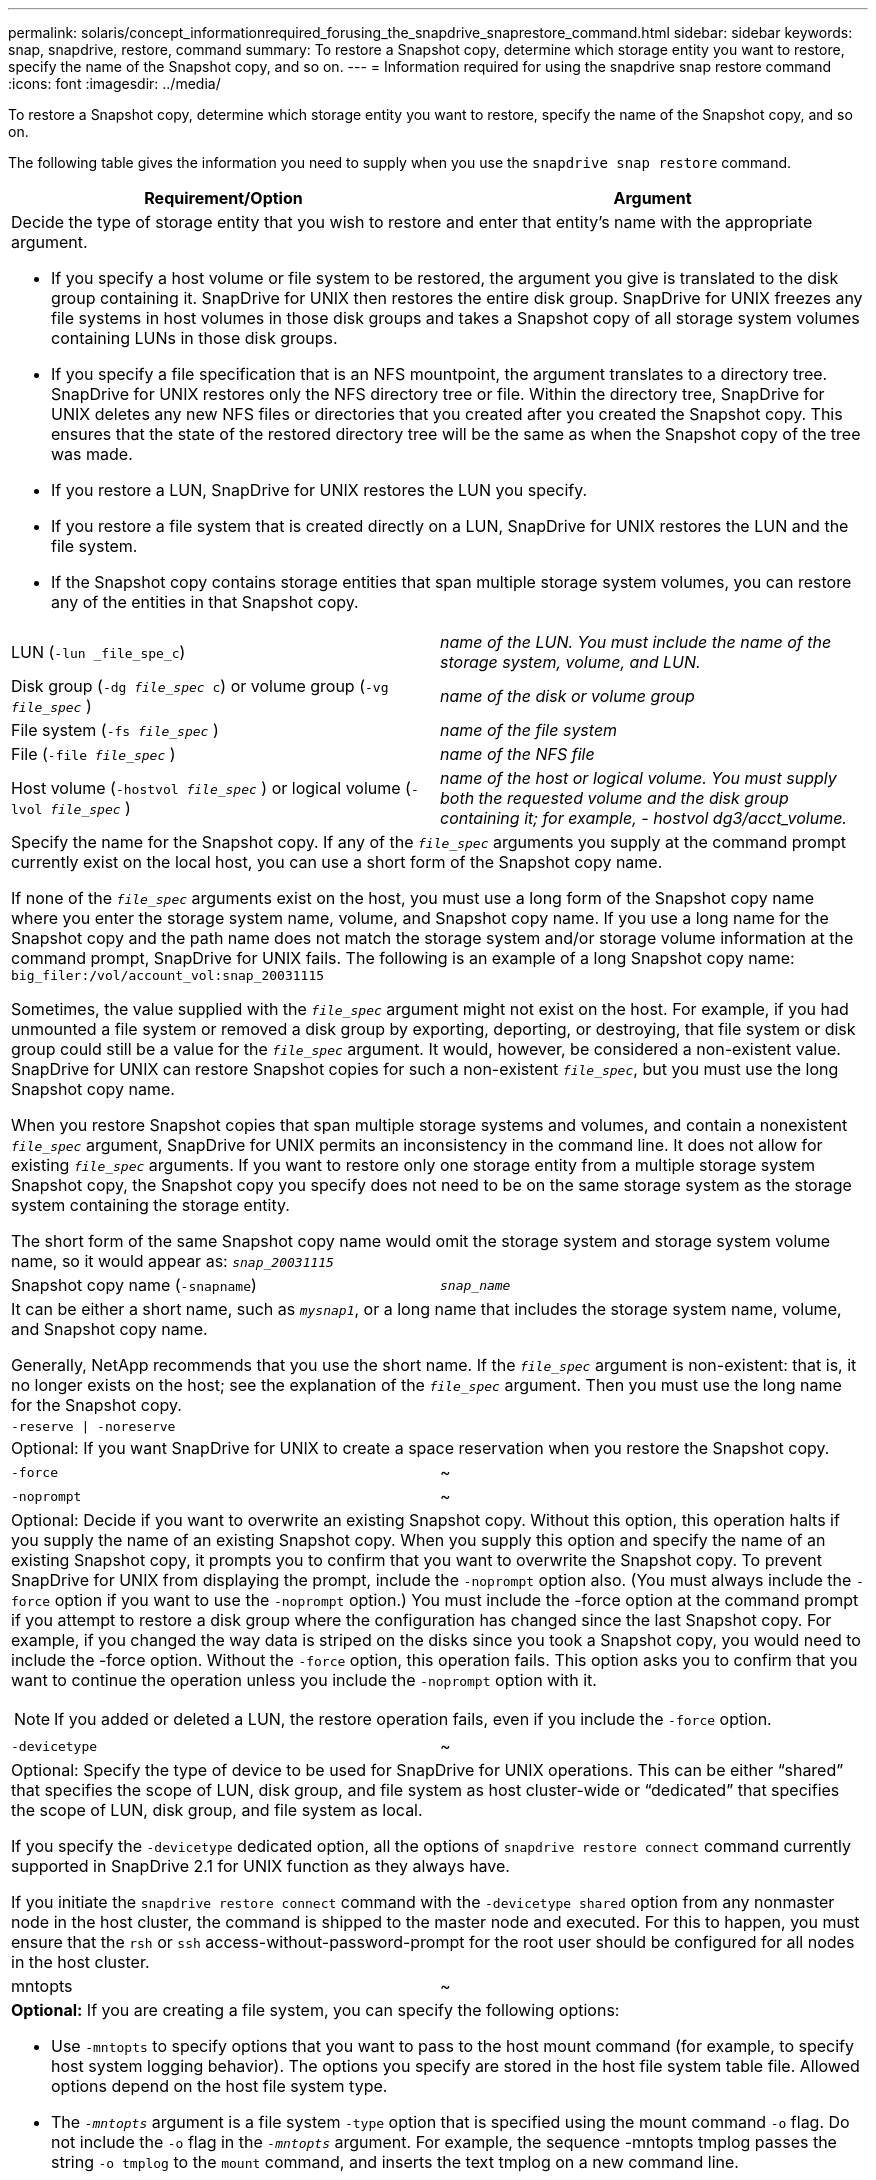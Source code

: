 ---
permalink: solaris/concept_informationrequired_forusing_the_snapdrive_snaprestore_command.html
sidebar: sidebar
keywords: snap, snapdrive, restore, command
summary: To restore a Snapshot copy, determine which storage entity you want to restore, specify the name of the Snapshot copy, and so on.
---
= Information required for using the snapdrive snap restore command
:icons: font
:imagesdir: ../media/

[.lead]
To restore a Snapshot copy, determine which storage entity you want to restore, specify the name of the Snapshot copy, and so on.

The following table gives the information you need to supply when you use the `snapdrive snap restore` command.

[options="header"]
|===
| Requirement/Option| Argument
2+a|
Decide the type of storage entity that you wish to restore and enter that entity's name with the appropriate argument.

* If you specify a host volume or file system to be restored, the argument you give is translated to the disk group containing it. SnapDrive for UNIX then restores the entire disk group. SnapDrive for UNIX freezes any file systems in host volumes in those disk groups and takes a Snapshot copy of all storage system volumes containing LUNs in those disk groups.
* If you specify a file specification that is an NFS mountpoint, the argument translates to a directory tree. SnapDrive for UNIX restores only the NFS directory tree or file. Within the directory tree, SnapDrive for UNIX deletes any new NFS files or directories that you created after you created the Snapshot copy. This ensures that the state of the restored directory tree will be the same as when the Snapshot copy of the tree was made.
* If you restore a LUN, SnapDrive for UNIX restores the LUN you specify.
* If you restore a file system that is created directly on a LUN, SnapDrive for UNIX restores the LUN and the file system.
* If the Snapshot copy contains storage entities that span multiple storage system volumes, you can restore any of the entities in that Snapshot copy.

a|
LUN (`-lun _file_spe_c`)
a|
_name of the LUN. You must include the name of the storage system, volume, and LUN._
a|
Disk group (`-dg _file_spec_ c`) or volume group (`-vg _file_spec_` )

a|
_name of the disk or volume group_
a|
File system (`-fs _file_spec_` )
a|
_name of the file system_
a|
File (`-file _file_spec_` )
a|
_name of the NFS file_
a|
Host volume (`-hostvol _file_spec_` ) or logical volume (`-lvol _file_spec_` )
a|
_name of the host or logical volume. You must supply both the requested volume and the disk group containing it; for example, - hostvol dg3/acct_volume._
2+a|
Specify the name for the Snapshot copy. If any of the `_file_spec_` arguments you supply at the command prompt currently exist on the local host, you can use a short form of the Snapshot copy name.

If none of the `_file_spec_` arguments exist on the host, you must use a long form of the Snapshot copy name where you enter the storage system name, volume, and Snapshot copy name. If you use a long name for the Snapshot copy and the path name does not match the storage system and/or storage volume information at the command prompt, SnapDrive for UNIX fails. The following is an example of a long Snapshot copy name: `big_filer:/vol/account_vol:snap_20031115`

Sometimes, the value supplied with the `_file_spec_` argument might not exist on the host. For example, if you had unmounted a file system or removed a disk group by exporting, deporting, or destroying, that file system or disk group could still be a value for the `_file_spec_` argument. It would, however, be considered a non-existent value. SnapDrive for UNIX can restore Snapshot copies for such a non-existent `_file_spec_`, but you must use the long Snapshot copy name.

When you restore Snapshot copies that span multiple storage systems and volumes, and contain a nonexistent `_file_spec_` argument, SnapDrive for UNIX permits an inconsistency in the command line. It does not allow for existing `_file_spec_` arguments. If you want to restore only one storage entity from a multiple storage system Snapshot copy, the Snapshot copy you specify does not need to be on the same storage system as the storage system containing the storage entity.

The short form of the same Snapshot copy name would omit the storage system and storage system volume name, so it would appear as: `_snap_20031115_`

a|
Snapshot copy name (`-snapname`)
a|
`_snap_name_`
2+a|
It can be either a short name, such as `_mysnap1_`, or a long name that includes the storage system name, volume, and Snapshot copy name.

Generally, NetApp recommends that you use the short name. If the `_file_spec_` argument is non-existent: that is, it no longer exists on the host; see the explanation of the `_file_spec_` argument. Then you must use the long name for the Snapshot copy.

a|
`-reserve \| -noreserve`
a|

2+a|
Optional: If you want SnapDrive for UNIX to create a space reservation when you restore the Snapshot copy.

a|
`-force`
a|
~
a|
`-noprompt`
a|
~
2+a|
Optional: Decide if you want to overwrite an existing Snapshot copy. Without this option, this operation halts if you supply the name of an existing Snapshot copy. When you supply this option and specify the name of an existing Snapshot copy, it prompts you to confirm that you want to overwrite the Snapshot copy. To prevent SnapDrive for UNIX from displaying the prompt, include the `-noprompt` option also. (You must always include the `-force` option if you want to use the `-noprompt` option.) You must include the -force option at the command prompt if you attempt to restore a disk group where the configuration has changed since the last Snapshot copy. For example, if you changed the way data is striped on the disks since you took a Snapshot copy, you would need to include the -force option. Without the `-force` option, this operation fails. This option asks you to confirm that you want to continue the operation unless you include the `-noprompt` option with it.

NOTE: If you added or deleted a LUN, the restore operation fails, even if you include the `-force` option.

a|
`-devicetype`
a|
~
2+a|
Optional: Specify the type of device to be used for SnapDrive for UNIX operations. This can be either "`shared`" that specifies the scope of LUN, disk group, and file system as host cluster-wide or "`dedicated`" that specifies the scope of LUN, disk group, and file system as local.

If you specify the `-devicetype` dedicated option, all the options of `snapdrive restore connect` command currently supported in SnapDrive 2.1 for UNIX function as they always have.

If you initiate the `snapdrive restore connect` command with the `-devicetype shared` option from any nonmaster node in the host cluster, the command is shipped to the master node and executed. For this to happen, you must ensure that the `rsh` or `ssh` access-without-password-prompt for the root user should be configured for all nodes in the host cluster.

a|
mntopts
a|
~
2+a|
*Optional:* If you are creating a file system, you can specify the following options:

* Use `-mntopts` to specify options that you want to pass to the host mount command (for example, to specify host system logging behavior). The options you specify are stored in the host file system table file. Allowed options depend on the host file system type.
* The `_-mntopts_` argument is a file system `-type` option that is specified using the mount command `-o` flag. Do not include the `-o` flag in the `_-mntopts_` argument. For example, the sequence -mntopts tmplog passes the string `-o tmplog` to the `mount` command, and inserts the text tmplog on a new command line.
+
NOTE: If you pass any invalid `_-mntopts_` options for storage and snap operations, SnapDrive for UNIX does not validate those invalid mount options.

|===
